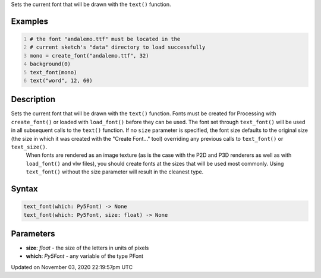 .. title: text_font()
.. slug: sketch_text_font
.. date: 2020-11-03 22:19:57 UTC+00:00
.. tags:
.. category:
.. link:
.. description: py5 text_font() documentation
.. type: text

Sets the current font that will be drawn with the ``text()`` function.

Examples
========

.. raw:: html

    <div class="example-table">

.. raw:: html

    <div class="example-row"><div class="example-cell-image">

.. image:: /images/reference/Sketch_text_font_0.png
    :alt: example picture for text_font()

.. raw:: html

    </div><div class="example-cell-code">

.. code:: python
    :number-lines:

    # the font "andalemo.ttf" must be located in the
    # current sketch's "data" directory to load successfully
    mono = create_font("andalemo.ttf", 32)
    background(0)
    text_font(mono)
    text("word", 12, 60)

.. raw:: html

    </div></div>

.. raw:: html

    </div>

Description
===========

Sets the current font that will be drawn with the ``text()`` function. Fonts must be created for Processing with ``create_font()`` or loaded with ``load_font()`` before they can be used. The font set through ``text_font()`` will be used in all subsequent calls to the ``text()`` function. If no ``size`` parameter is specified, the font size defaults to the original size (the size in which it was created with the "Create Font..." tool) overriding any previous calls to ``text_font()`` or ``text_size()``.
 When fonts are rendered as an image texture (as is the case with the P2D and P3D renderers as well as with ``load_font()`` and vlw files), you should create fonts at the sizes that will be used most commonly. Using ``text_font()`` without the size parameter will result in the cleanest type.

Syntax
======

.. code:: python

    text_font(which: Py5Font) -> None
    text_font(which: Py5Font, size: float) -> None

Parameters
==========

* **size**: `float` - the size of the letters in units of pixels
* **which**: `Py5Font` - any variable of the type PFont


Updated on November 03, 2020 22:19:57pm UTC

